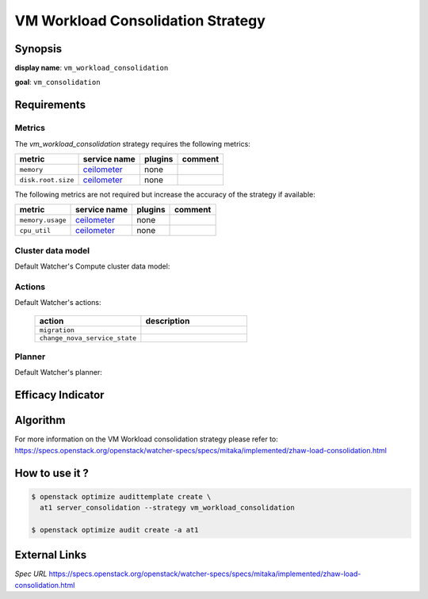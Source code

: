 ==================================
VM Workload Consolidation Strategy
==================================

Synopsis
--------

**display name**: ``vm_workload_consolidation``

**goal**: ``vm_consolidation``

    .. watcher-term:: watcher.decision_engine.strategy.strategies.vm_workload_consolidation

Requirements
------------

Metrics
*******

The *vm_workload_consolidation* strategy requires the following metrics:

============================ ============ ======= =======
metric                       service name plugins comment
============================ ============ ======= =======
``memory``             	     ceilometer_  none
``disk.root.size``           ceilometer_  none
============================ ============ ======= =======

The following metrics are not required but increase the accuracy of
the strategy if available:

============================ ============ ======= =======
metric                       service name plugins comment
============================ ============ ======= =======
``memory.usage``             ceilometer_  none
``cpu_util``                 ceilometer_  none
============================ ============ ======= =======

.. _ceilometer: http://docs.openstack.org/admin-guide/telemetry-measurements.html#openstack-compute

Cluster data model
******************

Default Watcher's Compute cluster data model:

    .. watcher-term:: watcher.decision_engine.model.collector.nova.NovaClusterDataModelCollector

Actions
*******

Default Watcher's actions:


    .. list-table::
       :widths: 30 30
       :header-rows: 1

       * - action
         - description
       * - ``migration``
         - .. watcher-term:: watcher.applier.actions.migration.Migrate
       * - ``change_nova_service_state``
         - .. watcher-term:: watcher.applier.actions.change_nova_service_state.ChangeNovaServiceState

Planner
*******

Default Watcher's planner:

    .. watcher-term:: watcher.decision_engine.planner.default.DefaultPlanner


Efficacy Indicator
------------------

.. watcher-func::
  :format: literal_block

  watcher.decision_engine.goal.efficacy.specs.ServerConsolidation.get_global_efficacy_indicator

Algorithm
---------

For more information on the VM Workload consolidation strategy please refer to: https://specs.openstack.org/openstack/watcher-specs/specs/mitaka/implemented/zhaw-load-consolidation.html

How to use it ?
---------------

.. code-block:: shell

    $ openstack optimize audittemplate create \
      at1 server_consolidation --strategy vm_workload_consolidation

    $ openstack optimize audit create -a at1

External Links
--------------

*Spec URL*
https://specs.openstack.org/openstack/watcher-specs/specs/mitaka/implemented/zhaw-load-consolidation.html
